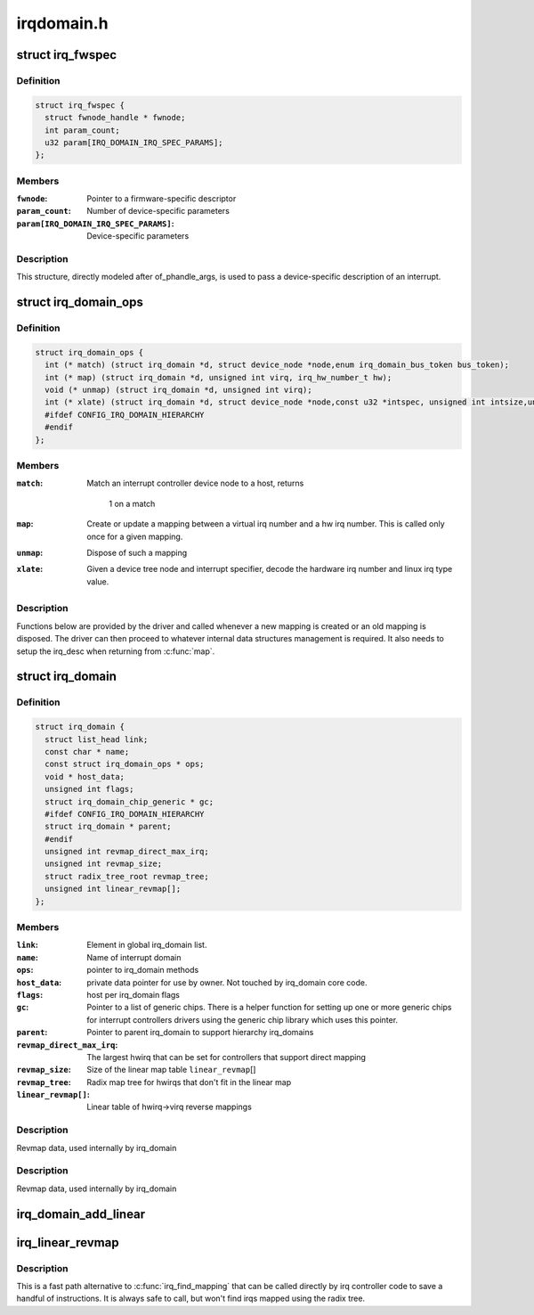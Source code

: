 .. -*- coding: utf-8; mode: rst -*-

===========
irqdomain.h
===========


.. _`irq_fwspec`:

struct irq_fwspec
=================

.. c:type:: irq_fwspec

    generic IRQ specifier structure


.. _`irq_fwspec.definition`:

Definition
----------

.. code-block:: c

  struct irq_fwspec {
    struct fwnode_handle * fwnode;
    int param_count;
    u32 param[IRQ_DOMAIN_IRQ_SPEC_PARAMS];
  };


.. _`irq_fwspec.members`:

Members
-------

:``fwnode``:
    Pointer to a firmware-specific descriptor

:``param_count``:
    Number of device-specific parameters

:``param[IRQ_DOMAIN_IRQ_SPEC_PARAMS]``:
    Device-specific parameters




.. _`irq_fwspec.description`:

Description
-----------

This structure, directly modeled after of_phandle_args, is used to
pass a device-specific description of an interrupt.



.. _`irq_domain_ops`:

struct irq_domain_ops
=====================

.. c:type:: irq_domain_ops

    Methods for irq_domain objects


.. _`irq_domain_ops.definition`:

Definition
----------

.. code-block:: c

  struct irq_domain_ops {
    int (* match) (struct irq_domain *d, struct device_node *node,enum irq_domain_bus_token bus_token);
    int (* map) (struct irq_domain *d, unsigned int virq, irq_hw_number_t hw);
    void (* unmap) (struct irq_domain *d, unsigned int virq);
    int (* xlate) (struct irq_domain *d, struct device_node *node,const u32 *intspec, unsigned int intsize,unsigned long *out_hwirq, unsigned int *out_type);
    #ifdef CONFIG_IRQ_DOMAIN_HIERARCHY
    #endif
  };


.. _`irq_domain_ops.members`:

Members
-------

:``match``:
    Match an interrupt controller device node to a host, returns

            1 on a match

:``map``:
    Create or update a mapping between a virtual irq number and a hw
    irq number. This is called only once for a given mapping.

:``unmap``:
    Dispose of such a mapping

:``xlate``:
    Given a device tree node and interrupt specifier, decode
    the hardware irq number and linux irq type value.




.. _`irq_domain_ops.description`:

Description
-----------

Functions below are provided by the driver and called whenever a new mapping
is created or an old mapping is disposed. The driver can then proceed to
whatever internal data structures management is required. It also needs
to setup the irq_desc when returning from :c:func:`map`.



.. _`irq_domain`:

struct irq_domain
=================

.. c:type:: irq_domain

    Hardware interrupt number translation object


.. _`irq_domain.definition`:

Definition
----------

.. code-block:: c

  struct irq_domain {
    struct list_head link;
    const char * name;
    const struct irq_domain_ops * ops;
    void * host_data;
    unsigned int flags;
    struct irq_domain_chip_generic * gc;
    #ifdef CONFIG_IRQ_DOMAIN_HIERARCHY
    struct irq_domain * parent;
    #endif
    unsigned int revmap_direct_max_irq;
    unsigned int revmap_size;
    struct radix_tree_root revmap_tree;
    unsigned int linear_revmap[];
  };


.. _`irq_domain.members`:

Members
-------

:``link``:
    Element in global irq_domain list.

:``name``:
    Name of interrupt domain

:``ops``:
    pointer to irq_domain methods

:``host_data``:
    private data pointer for use by owner.  Not touched by irq_domain
    core code.

:``flags``:
    host per irq_domain flags

:``gc``:
    Pointer to a list of generic chips. There is a helper function for
    setting up one or more generic chips for interrupt controllers
    drivers using the generic chip library which uses this pointer.

:``parent``:
    Pointer to parent irq_domain to support hierarchy irq_domains

:``revmap_direct_max_irq``:
    The largest hwirq that can be set for controllers that
    support direct mapping

:``revmap_size``:
    Size of the linear map table ``linear_revmap``\ []

:``revmap_tree``:
    Radix map tree for hwirqs that don't fit in the linear map

:``linear_revmap[]``:
    Linear table of hwirq->virq reverse mappings




.. _`irq_domain.description`:

Description
-----------

Revmap data, used internally by irq_domain



.. _`irq_domain.description`:

Description
-----------

Revmap data, used internally by irq_domain



.. _`irq_domain_add_linear`:

irq_domain_add_linear
=====================

.. c:function:: struct irq_domain *irq_domain_add_linear (struct device_node *of_node, unsigned int size, const struct irq_domain_ops *ops, void *host_data)

    Allocate and register a linear revmap irq_domain.

    :param struct device_node \*of_node:
        pointer to interrupt controller's device tree node.

    :param unsigned int size:
        Number of interrupts in the domain.

    :param const struct irq_domain_ops \*ops:
        map/unmap domain callbacks

    :param void \*host_data:
        Controller private data pointer



.. _`irq_linear_revmap`:

irq_linear_revmap
=================

.. c:function:: unsigned int irq_linear_revmap (struct irq_domain *domain, irq_hw_number_t hwirq)

    Find a linux irq from a hw irq number.

    :param struct irq_domain \*domain:
        domain owning this hardware interrupt

    :param irq_hw_number_t hwirq:
        hardware irq number in that domain space



.. _`irq_linear_revmap.description`:

Description
-----------

This is a fast path alternative to :c:func:`irq_find_mapping` that can be
called directly by irq controller code to save a handful of
instructions. It is always safe to call, but won't find irqs mapped
using the radix tree.

